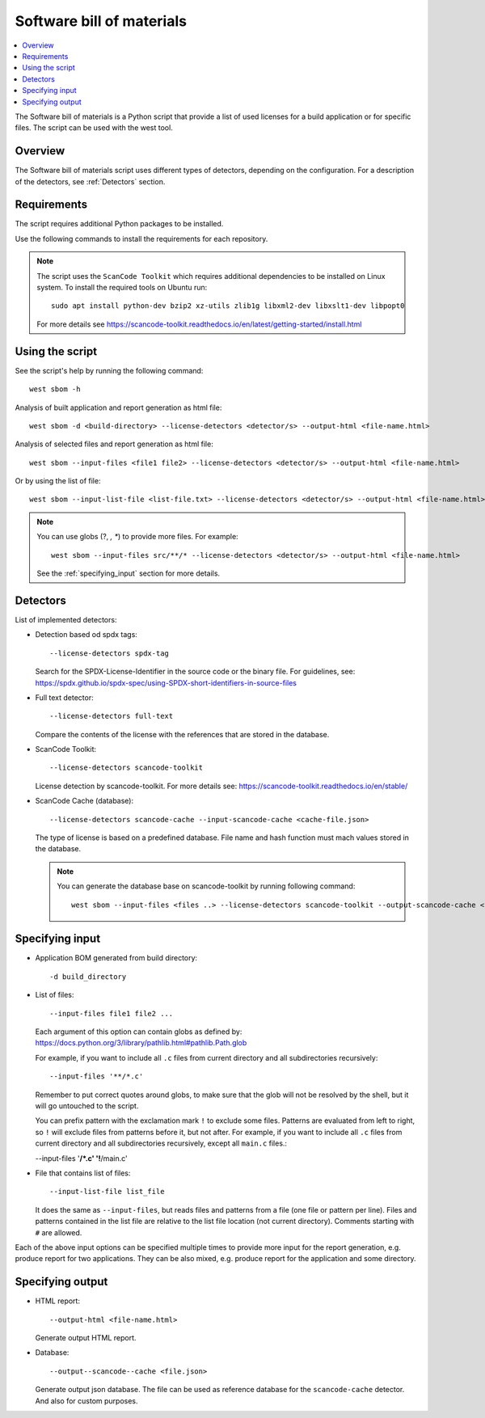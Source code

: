 .. _sbom_script

Software bill of materials
##########################

.. contents::
   :local:
   :depth: 2

The Software bill of materials is a Python script that provide a list of used licenses for a build application or for specific files.
The script can be used with the west tool.

Overview
********

The Software bill of materials script uses different types of detectors, depending on the configuration.
For a description of the detectors, see :ref:`Detectors` section.

Requirements
************

The script requires additional Python packages to be installed.

Use the following commands to install the requirements for each repository.

.. tabs::

   .. group-tab:: Windows

      Enter the following command in a command-line window in the :file:`ncs` folder:

        .. parsed-literal::
           :class: highlight

           pip3 install -r nrf/scripts/requirements-west-sbom.txt

   .. group-tab:: Linux

      Enter the following command in a terminal window in the :file:`ncs` folder:

        .. parsed-literal::
           :class: highlight

           pip3 install --user -r nrf/scripts/requirements-west-sbom.txt

   .. group-tab:: macOS

      Enter the following command in a terminal window in the :file:`ncs` folder:

        .. parsed-literal::
           :class: highlight

           pip3 install -r nrf/scripts/requirements-west-sbom.txt

.. note::
    The script uses the ``ScanCode Toolkit`` which requires additional dependencies to be installed on Linux system.
    To install the required tools on Ubuntu run::

      sudo apt install python-dev bzip2 xz-utils zlib1g libxml2-dev libxslt1-dev libpopt0

    For more details see https://scancode-toolkit.readthedocs.io/en/latest/getting-started/install.html


Using the script
****************

See the script's help by running the following command::

  west sbom -h

Analysis of built application and report generation as html file::

  west sbom -d <build-directory> --license-detectors <detector/s> --output-html <file-name.html>

Analysis of selected files and report generation as html file::

  west sbom --input-files <file1 file2> --license-detectors <detector/s> --output-html <file-name.html>

Or by using the list of file::

  west sbom --input-list-file <list-file.txt> --license-detectors <detector/s> --output-html <file-name.html>

.. note::
    You can use globs (?, *, **) to provide more files. For example::

      west sbom --input-files src/**/* --license-detectors <detector/s> --output-html <file-name.html>

    See the :ref:`specifying_input` section for more details.

.. _Detectors:

Detectors
*********

List of implemented detectors:

* Detection based od spdx tags::

  --license-detectors spdx-tag

  Search for the SPDX-License-Identifier in the source code or the binary file.
  For guidelines, see: https://spdx.github.io/spdx-spec/using-SPDX-short-identifiers-in-source-files

* Full text detector::

  --license-detectors full-text

  Compare the contents of the license with the references that are stored in the database.

* ScanCode Toolkit::

  --license-detectors scancode-toolkit

  License detection by scancode-toolkit.
  For more details see: https://scancode-toolkit.readthedocs.io/en/stable/

* ScanCode Cache (database)::

  --license-detectors scancode-cache --input-scancode-cache <cache-file.json>

  The type of license is based on a predefined database.
  File name and hash function must mach values stored in the database.

  .. note::
    You can generate the database base on scancode-toolkit by running following command::

      west sbom --input-files <files ..> --license-detectors scancode-toolkit --output-scancode-cache <file-name.json>

.. _specifying_input:

Specifying input
****************

* Application BOM generated from build directory::

    -d build_directory

* List of files::

  --input-files file1 file2 ...

  Each argument of this option can contain globs as defined by:
  https://docs.python.org/3/library/pathlib.html#pathlib.Path.glob

  For example, if you want to include all ``.c`` files from current directory
  and all subdirectories recursively::

  --input-files '**/*.c'

  Remember to put correct quotes around globs, to make sure that the glob will
  not be resolved by the shell, but it will go untouched to the script.

  You can prefix pattern with the exclamation mark ``!`` to exclude some files.
  Patterns are evaluated from left to right, so ``!`` will exclude files from
  patterns before it, but not after. For example, if you want to include all
  ``.c`` files from current directory and all subdirectories recursively, except
  all ``main.c`` files.:

  --input-files '**/*.c' '!**/main.c'

* File that contains list of files::

  --input-list-file list_file

  It does the same as ``--input-files``, but reads files and patterns from
  a file (one file or pattern per line). Files and patterns contained in the
  list file are relative to the list file location (not current directory).
  Comments starting with ``#`` are allowed.

Each of the above input options can be specified multiple times to provide
more input for the report generation, e.g. produce report for two applications.
They can be also mixed, e.g. produce report for the application and some
directory.

Specifying output
****************

* HTML report::

  --output-html <file-name.html>

  Generate output HTML report.

* Database::

  --output--scancode--cache <file.json>

  Generate output json database.
  The file can be used as reference database for the ``scancode-cache`` detector.
  And also for custom purposes.
